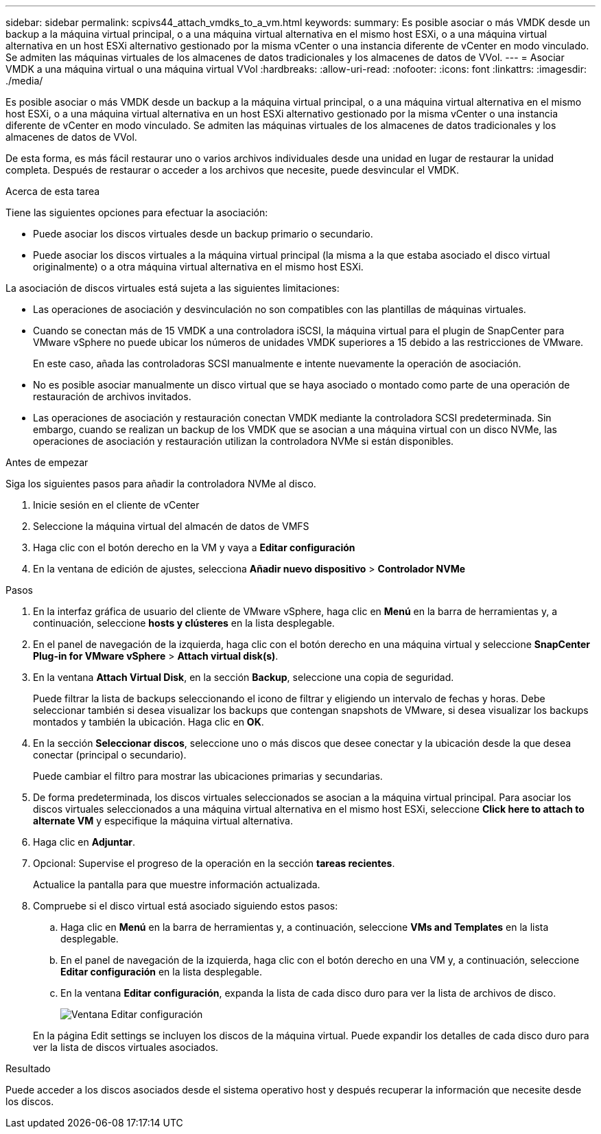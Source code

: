 ---
sidebar: sidebar 
permalink: scpivs44_attach_vmdks_to_a_vm.html 
keywords:  
summary: Es posible asociar o más VMDK desde un backup a la máquina virtual principal, o a una máquina virtual alternativa en el mismo host ESXi, o a una máquina virtual alternativa en un host ESXi alternativo gestionado por la misma vCenter o una instancia diferente de vCenter en modo vinculado. Se admiten las máquinas virtuales de los almacenes de datos tradicionales y los almacenes de datos de VVol. 
---
= Asociar VMDK a una máquina virtual o una máquina virtual VVol
:hardbreaks:
:allow-uri-read: 
:nofooter: 
:icons: font
:linkattrs: 
:imagesdir: ./media/


[role="lead"]
Es posible asociar o más VMDK desde un backup a la máquina virtual principal, o a una máquina virtual alternativa en el mismo host ESXi, o a una máquina virtual alternativa en un host ESXi alternativo gestionado por la misma vCenter o una instancia diferente de vCenter en modo vinculado. Se admiten las máquinas virtuales de los almacenes de datos tradicionales y los almacenes de datos de VVol.

De esta forma, es más fácil restaurar uno o varios archivos individuales desde una unidad en lugar de restaurar la unidad completa. Después de restaurar o acceder a los archivos que necesite, puede desvincular el VMDK.

.Acerca de esta tarea
Tiene las siguientes opciones para efectuar la asociación:

* Puede asociar los discos virtuales desde un backup primario o secundario.
* Puede asociar los discos virtuales a la máquina virtual principal (la misma a la que estaba asociado el disco virtual originalmente) o a otra máquina virtual alternativa en el mismo host ESXi.


La asociación de discos virtuales está sujeta a las siguientes limitaciones:

* Las operaciones de asociación y desvinculación no son compatibles con las plantillas de máquinas virtuales.
* Cuando se conectan más de 15 VMDK a una controladora iSCSI, la máquina virtual para el plugin de SnapCenter para VMware vSphere no puede ubicar los números de unidades VMDK superiores a 15 debido a las restricciones de VMware.
+
En este caso, añada las controladoras SCSI manualmente e intente nuevamente la operación de asociación.

* No es posible asociar manualmente un disco virtual que se haya asociado o montado como parte de una operación de restauración de archivos invitados.
* Las operaciones de asociación y restauración conectan VMDK mediante la controladora SCSI predeterminada. Sin embargo, cuando se realizan un backup de los VMDK que se asocian a una máquina virtual con un disco NVMe, las operaciones de asociación y restauración utilizan la controladora NVMe si están disponibles.


.Antes de empezar
Siga los siguientes pasos para añadir la controladora NVMe al disco.

. Inicie sesión en el cliente de vCenter
. Seleccione la máquina virtual del almacén de datos de VMFS
. Haga clic con el botón derecho en la VM y vaya a *Editar configuración*
. En la ventana de edición de ajustes, selecciona *Añadir nuevo dispositivo* > *Controlador NVMe*


.Pasos
. En la interfaz gráfica de usuario del cliente de VMware vSphere, haga clic en *Menú* en la barra de herramientas y, a continuación, seleccione *hosts y clústeres* en la lista desplegable.
. En el panel de navegación de la izquierda, haga clic con el botón derecho en una máquina virtual y seleccione *SnapCenter Plug-in for VMware vSphere* > *Attach virtual disk(s)*.
. En la ventana *Attach Virtual Disk*, en la sección *Backup*, seleccione una copia de seguridad.
+
Puede filtrar la lista de backups seleccionando el icono de filtrar y eligiendo un intervalo de fechas y horas. Debe seleccionar también si desea visualizar los backups que contengan snapshots de VMware, si desea visualizar los backups montados y también la ubicación. Haga clic en *OK*.

. En la sección *Seleccionar discos*, seleccione uno o más discos que desee conectar y la ubicación desde la que desea conectar (principal o secundario).
+
Puede cambiar el filtro para mostrar las ubicaciones primarias y secundarias.

. De forma predeterminada, los discos virtuales seleccionados se asocian a la máquina virtual principal. Para asociar los discos virtuales seleccionados a una máquina virtual alternativa en el mismo host ESXi, seleccione *Click here to attach to alternate VM* y especifique la máquina virtual alternativa.
. Haga clic en *Adjuntar*.
. Opcional: Supervise el progreso de la operación en la sección *tareas recientes*.
+
Actualice la pantalla para que muestre información actualizada.

. Compruebe si el disco virtual está asociado siguiendo estos pasos:
+
.. Haga clic en *Menú* en la barra de herramientas y, a continuación, seleccione *VMs and Templates* en la lista desplegable.
.. En el panel de navegación de la izquierda, haga clic con el botón derecho en una VM y, a continuación, seleccione *Editar configuración* en la lista desplegable.
.. En la ventana *Editar configuración*, expanda la lista de cada disco duro para ver la lista de archivos de disco.
+
image:scpivs44_image23.png["Ventana Editar configuración"]

+
En la página Edit settings se incluyen los discos de la máquina virtual. Puede expandir los detalles de cada disco duro para ver la lista de discos virtuales asociados.





.Resultado
Puede acceder a los discos asociados desde el sistema operativo host y después recuperar la información que necesite desde los discos.
